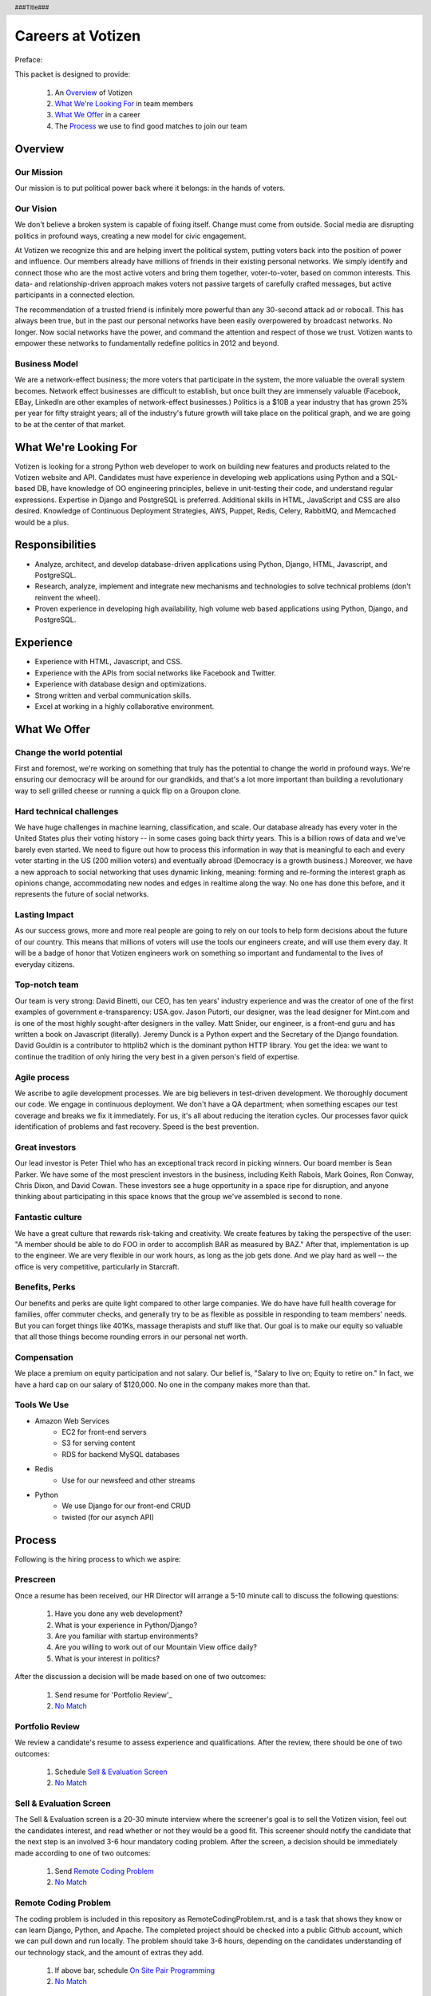 .. header :: ###Title###

.. footer :: ###Page###

==================
Careers at Votizen
==================


Preface::

This packet is designed to provide:

    1. An `Overview`_ of Votizen

    2. `What We're Looking For`_ in team members 
    
    3. `What We Offer`_ in a career
    
    4. The `Process`_ we use to find good matches to join our team

Overview
========

Our Mission
-----------
Our mission is to put political power back where it belongs: in the hands of voters.

Our Vision
----------
We don't believe a broken system is capable of fixing itself.  Change must come from outside.  Social media are disrupting politics in profound ways, creating a new model for civic engagement.  

At Votizen we recognize this and are helping invert the political system, putting voters back into the position of power and influence.  Our members already have millions of friends in their existing personal networks.  We simply identify and connect those who are the most active voters and bring them together, voter-to-voter, based on common interests.  This data- and relationship-driven approach makes voters not passive targets of carefully crafted messages, but active participants in a connected election.

The recommendation of a trusted friend is infinitely more powerful than any 30-second attack ad or robocall.  This has always been true, but in the past our personal networks have been easily overpowered by broadcast networks.  No longer.  Now social networks have the power, and command the attention and respect of those we trust.  Votizen wants to empower these networks to fundamentally redefine politics in 2012 and beyond.  

Business Model
--------------
We are a network-effect business; the more voters that participate in the system, the more valuable the overall system becomes.  Network effect businesses are difficult to establish, but once built they are immensely valuable (Facebook, EBay, LinkedIn are other examples of network-effect businesses.)  Politics is a $10B a year industry that has grown 25% per year for fifty straight years; all of the industry's future growth will take place on the political graph, and we are going to be at the center of that market.


What We're Looking For
======================
Votizen is looking for a strong Python web developer to work on building new features and products related to the Votizen website and API.
Candidates must have experience in developing web applications using Python and a SQL-based DB, have knowledge of OO engineering principles, believe in unit-testing their code, and understand regular expressions. Expertise in Django and PostgreSQL is preferred. Additional skills in HTML, JavaScript and CSS are also desired. Knowledge of Continuous Deployment Strategies, AWS, Puppet, Redis, Celery, RabbitMQ, and Memcached would be a plus.


Responsibilities
================

- Analyze, architect, and develop database-driven applications using Python, Django, HTML, Javascript, and PostgreSQL.

- Research, analyze, implement and integrate new mechanisms and technologies to solve technical problems (don't reinvent the wheel).

- Proven experience in developing high availability, high volume web based applications using Python, Django, and PostgreSQL.


Experience
==========

- Experience with HTML, Javascript, and CSS.

- Experience with the APIs from social networks like Facebook and Twitter.

- Experience with database design and optimizations.

- Strong written and verbal communication skills.

- Excel at working in a highly collaborative environment.

What We Offer
=============

Change the world potential
--------------------------
First and foremost, we're working on something that truly has the potential to change the world in profound ways.  We're ensuring our democracy will be around for our grandkids, and that's a lot more important than building a revolutionary way to sell grilled cheese or running a quick flip on a Groupon clone.

Hard technical challenges
-------------------------
We have huge challenges in machine learning, classification, and scale.  Our database already has every voter in the United States plus their voting history -- in some cases going back thirty years.  This is a billion rows of data and we've barely even started.  We need to figure out how to process this information in way that is meaningful to each and every voter starting in the US (200 million voters) and eventually abroad (Democracy is a growth business.)  Moreover, we have a new approach to social networking that uses dynamic linking, meaning: forming and re-forming the interest graph as opinions change, accommodating new nodes and edges in realtime along the way.  No one has done this before, and it represents the future of social networks.

Lasting Impact
--------------
As our success grows, more and more real people are going to rely on our tools to help form decisions about the future of our country.  This means that millions of voters will use the tools our engineers create, and will use them every day.  It will be a badge of honor that Votizen engineers work on something so important and fundamental to the lives of everyday citizens.

Top-notch team
--------------
Our team is very strong:  David Binetti, our CEO, has ten years' industry experience and was the creator of one of the first examples of government e-transparency:  USA.gov.  Jason Putorti, our designer, was the lead designer for Mint.com and is one of the most highly sought-after designers in the valley.  Matt Snider, our engineer, is a front-end guru and has written a book on Javascript (literally).  Jeremy Dunck is a Python expert and the Secretary of the Django foundation.  David Gouldin is a contributor to httplib2 which is the dominant python HTTP library.  You get the idea: we want to continue the tradition of only hiring the very best in a given person's field of expertise.

Agile process
-------------
We ascribe to agile development processes.  We are big believers in test-driven development.  We thoroughly document our code.  We engage in continuous deployment.  We don't have a QA department; when something escapes our test coverage and breaks we fix it immediately.  For us, it's all about reducing the iteration cycles.  Our processes favor quick identification of problems and fast recovery.  Speed is the best prevention.  

Great investors
---------------
Our lead investor is Peter Thiel who has an exceptional track record in picking winners.  Our board member is Sean Parker.  We have some of the most prescient investors in the business, including Keith Rabois, Mark Goines, Ron Conway, Chris Dixon, and David Cowan.  These investors see a huge opportunity in a space ripe for disruption, and anyone thinking about participating in this space knows that the group we've assembled is second to none. 

Fantastic culture
-----------------
We have a great culture that rewards risk-taking and creativity.  We create features by taking the perspective of the user:  "A member should be able to do FOO in order to accomplish BAR as measured by BAZ."  After that, implementation is up to the engineer.  We are very flexible in our work hours, as long as the job gets done.  And we play hard as well -- the office is very competitive, particularly in Starcraft.

Benefits, Perks
---------------
Our benefits and perks are quite light compared to other large companies.  We do have have full health coverage for families, offer commuter checks, and generally try to be as flexible as possible in responding to team members' needs.  But you can forget things like 401Ks, massage therapists and stuff like that.  Our goal is to make our equity so valuable that all those things become rounding errors in our personal net worth.

Compensation
---------------
We place a premium on equity participation and not salary.  Our belief is,  "Salary to live on; Equity to retire on."  In fact, we have a hard cap on our salary of $120,000.  No one in the company makes more than that.  

Tools We Use
--------------

- Amazon Web Services
    - EC2 for front-end servers
    - S3 for serving content
    - RDS for backend MySQL databases
    
- Redis 
    - Use for our newsfeed and other streams

- Python
    - We use Django for our front-end CRUD
    - twisted (for our asynch API)

Process
=======
Following is the hiring process to which we aspire:

Prescreen
----------
Once a resume has been received, our HR Director will arrange a 5-10 minute call to discuss the following questions:

    1. Have you done any web development?
    2. What is your experience in Python/Django?
    3. Are you familiar with startup environments?
    4. Are you willing to work out of our Mountain View office daily?
    5. What is your interest in politics?

After the discussion a decision will be made based on one of two outcomes:

    1.  Send resume for 'Portfolio Review'_
    2.  `No Match`_

Portfolio Review
----------------
We review a candidate's resume to assess experience and qualifications.  After the review, there should be one of two outcomes:

    1.  Schedule `Sell & Evaluation Screen`_
    2.  `No Match`_

Sell & Evaluation Screen
------------------------
The Sell & Evaluation screen is a 20-30 minute interview where the screener's goal is to sell the Votizen vision, feel out the candidates interest, and read whether or not they would be a good fit. This screener should notify the candidate that the next step is an involved 3-6 hour mandatory coding problem. After the screen, a decision should be immediately made according to one of two outcomes:

    1.  Send `Remote Coding Problem`_
    2.  `No Match`_

Remote Coding Problem
---------------------

The coding problem is included in this repository as RemoteCodingProblem.rst, and is a task that shows they know or can learn Django, Python, and Apache. The completed project should be checked into a public Github account, which we can pull down and run locally. The problem should take 3-6 hours, depending on the candidates understanding of our technology stack, and the amount of extras they add.

    1.  If above bar, schedule `On Site Pair Programming`_
    2.  `No Match`_


On Site Pair Programming
------------------------
The on site pair programming is an in-person interview, where the candidate will be tasked to code a multi-layered problem on a computer while being paired with one of our engineers. The candidate should be asked to bring a laptop with them (and they can use the language of their choice), or we will provide one.  After the on-site, a decision should be immediately made according to one of two outcomes:

    1.  If good fit, schedule `On Site Team`_
    2.  `No Match`_

On Site Team
------------
The on site team is the final step meant to give all team members an opportunity to assess culture fit. Generally, this should immediately follow the "On Site Pair Programming" step and include a lunch or dinner, but if pressed for time, simply a meet-and-greet. Prior to the team meeting, the focus should be on matching the skills to the role. The team meeting is for matching the personality to the culture of the company. After the on site team interview, all team members should come together to make a determination as follows:

    1.  If good fit, `Reference Check`_
    2.  `Hold`_
    3.  `No Match`_

Reference Check
---------------
Reference check should be the final assessment of skills.  It is designed really as a veto in case any material information has been misstated or other major issues surface.: 

    1.  If passes, `Hire`_
    2.  `No Match`_


Hire
----
Once the decision to hire has been made, the hiring manager must put together and present an offer package within one business day.  **No exceptions**

Hold
----
Periodically we might find good candidates that would be a good match aside from timing (on one side or another.)  These should be placed in a `Hold`_ status.  Ideally, when candidates are placed on hold there should be a defined trigger to bring them out of that state.  Examples include: vesting fully, finishing school, campaign ending, etc.  It should not be a catch-all category: the supposition should be that all candidates are either hired or declined.

No Match
--------
Most candidates will not be a match.  While each case may be handled individually, all candidates who have on site visits should be informed of no-match via phone.  Others may be informed via email.  All candidates should be treated respectfully.  

Applicant Tracking System
=========================

To apply, please use our links from our main job page at https://www.votizen.com/jobs.  

Special Note for Recruiters
===========================

At Votizen we love recruiters!  If you haven't already done so, please see our instructions on how to work with us at http://www.votizen.com/recruiters.  


Questions/Contact Information
=============================

If you have any additional information or questions please contact Marty Schneider at marty@votizen.com or 415.690.8683.

